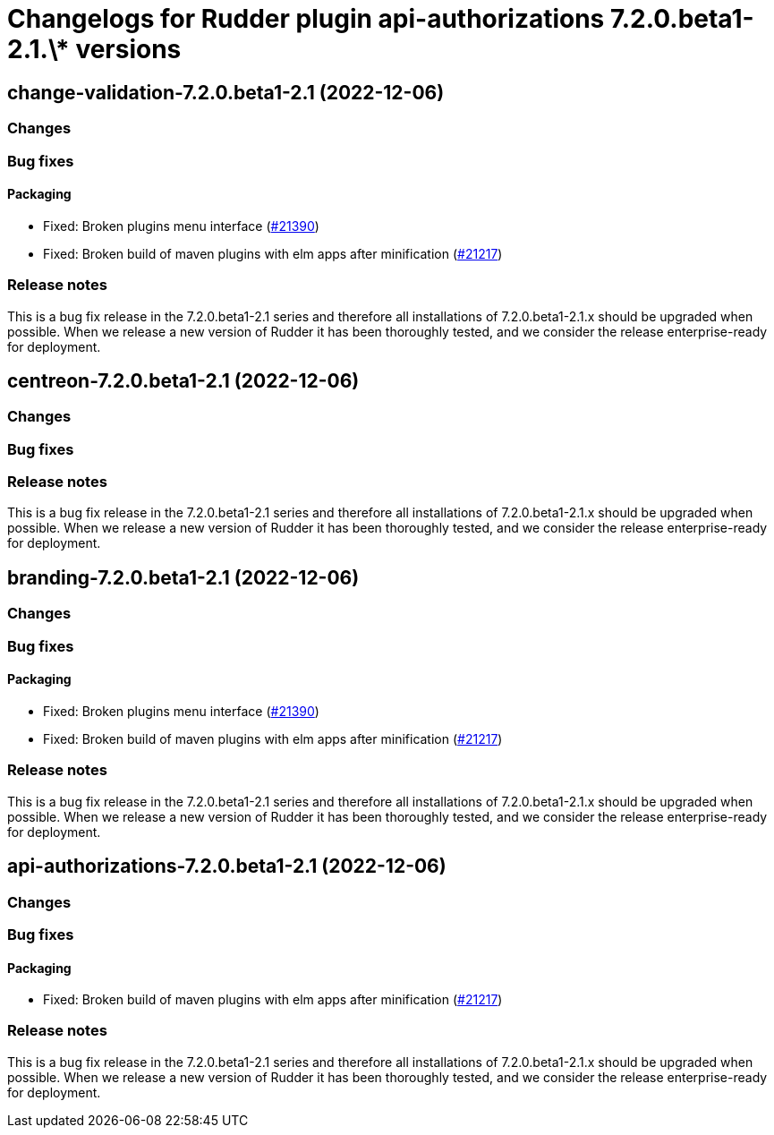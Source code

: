 = Changelogs for Rudder plugin api-authorizations 7.2.0.beta1-2.1.\* versions

== change-validation-7.2.0.beta1-2.1 (2022-12-06)

=== Changes


=== Bug fixes

==== Packaging

* Fixed: Broken plugins menu interface
    (https://issues.rudder.io/issues/21390[#21390])
* Fixed: Broken build of maven plugins with elm apps after minification
    (https://issues.rudder.io/issues/21217[#21217])

=== Release notes

This is a bug fix release in the 7.2.0.beta1-2.1 series and therefore all installations of 7.2.0.beta1-2.1.x should be upgraded when possible. When we release a new version of Rudder it has been thoroughly tested, and we consider the release enterprise-ready for deployment.

== centreon-7.2.0.beta1-2.1 (2022-12-06)

=== Changes


=== Bug fixes

=== Release notes

This is a bug fix release in the 7.2.0.beta1-2.1 series and therefore all installations of 7.2.0.beta1-2.1.x should be upgraded when possible. When we release a new version of Rudder it has been thoroughly tested, and we consider the release enterprise-ready for deployment.

== branding-7.2.0.beta1-2.1 (2022-12-06)

=== Changes


=== Bug fixes

==== Packaging

* Fixed: Broken plugins menu interface
    (https://issues.rudder.io/issues/21390[#21390])
* Fixed: Broken build of maven plugins with elm apps after minification
    (https://issues.rudder.io/issues/21217[#21217])

=== Release notes

This is a bug fix release in the 7.2.0.beta1-2.1 series and therefore all installations of 7.2.0.beta1-2.1.x should be upgraded when possible. When we release a new version of Rudder it has been thoroughly tested, and we consider the release enterprise-ready for deployment.

== api-authorizations-7.2.0.beta1-2.1 (2022-12-06)

=== Changes


=== Bug fixes

==== Packaging

* Fixed: Broken build of maven plugins with elm apps after minification
    (https://issues.rudder.io/issues/21217[#21217])

=== Release notes

This is a bug fix release in the 7.2.0.beta1-2.1 series and therefore all installations of 7.2.0.beta1-2.1.x should be upgraded when possible. When we release a new version of Rudder it has been thoroughly tested, and we consider the release enterprise-ready for deployment.

